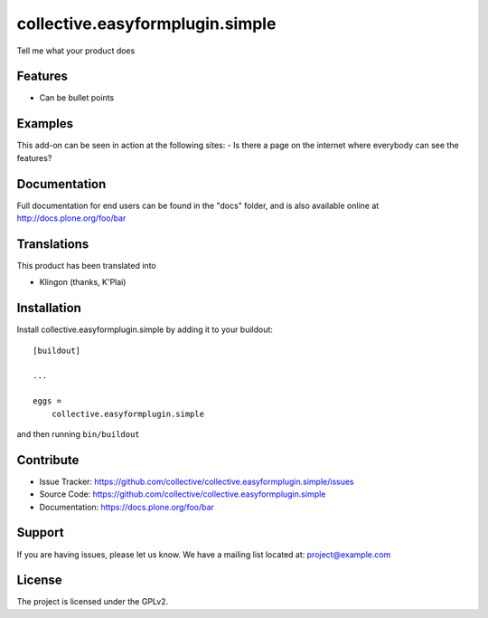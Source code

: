 .. This README is meant for consumption by humans and pypi. Pypi can render rst files so please do not use Sphinx features.
   If you want to learn more about writing documentation, please check out: http://docs.plone.org/about/documentation_styleguide.html
   This text does not appear on pypi or github. It is a comment.

================================
collective.easyformplugin.simple
================================

Tell me what your product does

Features
--------

- Can be bullet points


Examples
--------

This add-on can be seen in action at the following sites:
- Is there a page on the internet where everybody can see the features?


Documentation
-------------

Full documentation for end users can be found in the "docs" folder, and is also available online at http://docs.plone.org/foo/bar


Translations
------------

This product has been translated into

- Klingon (thanks, K'Plai)


Installation
------------

Install collective.easyformplugin.simple by adding it to your buildout::

    [buildout]

    ...

    eggs =
        collective.easyformplugin.simple


and then running ``bin/buildout``


Contribute
----------

- Issue Tracker: https://github.com/collective/collective.easyformplugin.simple/issues
- Source Code: https://github.com/collective/collective.easyformplugin.simple
- Documentation: https://docs.plone.org/foo/bar


Support
-------

If you are having issues, please let us know.
We have a mailing list located at: project@example.com


License
-------

The project is licensed under the GPLv2.
